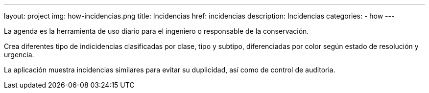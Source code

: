 ---
layout: project
img: how-incidencias.png
title: Incidencias
href: incidencias
description: Incidencias
categories:
- how
---

La agenda es la herramienta de uso diario para el ingeniero o responsable de la conservación.

Crea diferentes tipo de indicidencias clasificadas por clase, tipo y subtipo,
diferenciadas por color según estado de resolución y urgencia.

La aplicación muestra incidencias similares para evitar su duplicidad,
así como de control de auditoria.

